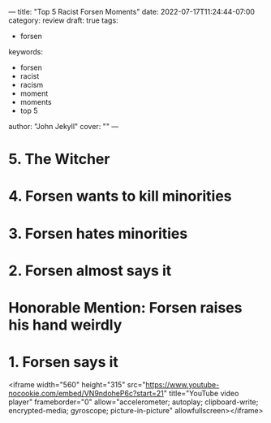---
title: "Top 5 Racist Forsen Moments"
date: 2022-07-17T11:24:44-07:00
category: review
draft: true
tags:
- forsen
keywords:
- forsen
- racist
- racism
- moment
- moments
- top 5
author: "John Jekyll"
cover: ""
---

* 5. The Witcher

* 4. Forsen wants to kill minorities

* 3. Forsen hates minorities

* 2. Forsen almost says it

* Honorable Mention: Forsen raises his hand weirdly

* 1. Forsen says it

<iframe width="560" height="315" src="https://www.youtube-nocookie.com/embed/VN9ndoheP6c?start=21" title="YouTube video player" frameborder="0" allow="accelerometer; autoplay; clipboard-write; encrypted-media; gyroscope; picture-in-picture" allowfullscreen></iframe>
